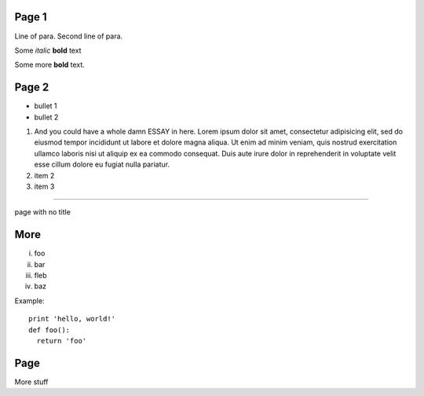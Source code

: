 
.. decoration::
    bgcolor:235,235,235,255
    image:pyglet-trans-64.png;align=right;valign=bottom
    quad:C255,210,200,255;V0,h;V0,h-48;Vw,h-48;Vw,h
    quad:C255,210,200,255;V0,0;V0,64;C0,0,0,255;Vw,64;Vw,0

Page 1
------

Line of para.
Second line of para.

Some *italic* |biohazard| **bold** text

.. |biohazard| image:: examples/biohazard.png
.. image:: examples/pyglet.png

Some more |biohazard| **bold** text.

.. style::
   default.font_name=Times New Roman
   title.font_name=Bitstream Vera Sans
   title.bold=yes

Page 2
------

- bullet 1
- bullet 2

1. And you could have a whole damn ESSAY in here. Lorem ipsum dolor sit amet, consectetur adipisicing elit, sed do eiusmod tempor incididunt ut labore et dolore magna aliqua. Ut enim ad minim veniam, quis nostrud exercitation ullamco laboris nisi ut aliquip ex ea commodo consequat. Duis aute irure dolor in reprehenderit in voluptate velit esse cillum dolore eu fugiat nulla pariatur.
2. item 2
3. item 3

----

.. style::
   layout.valign=center
   layout.halign=center

page with no title

More
----

.. style::
   layout.valign=bottom
   layout.halign=left


i.   foo
ii.  bar
iii. fleb
iv.  baz

Example::

  print 'hello, world!'
  def foo():
    return 'foo'

Page
----

More stuff
